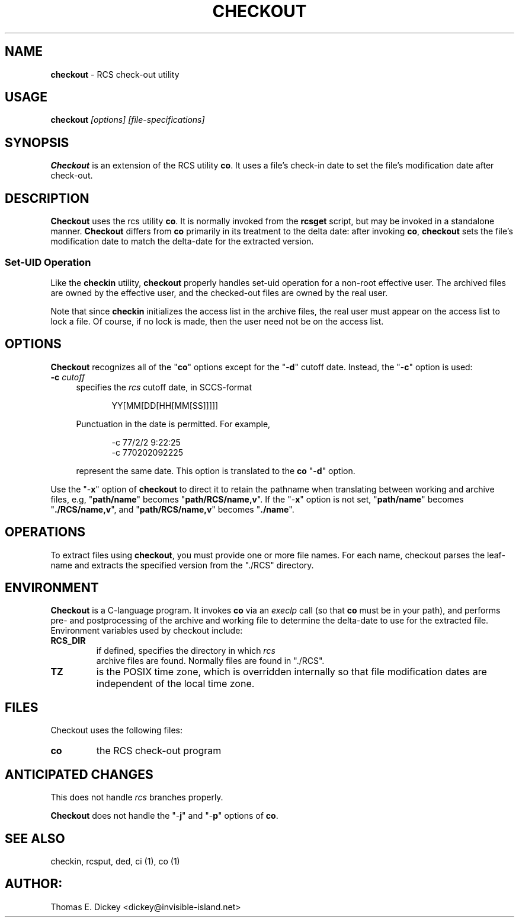 .\" $Id: checkout.man,v 11.6 2014/12/15 21:39:48 tom Exp $
.de Es
.ne \\$1
.nr mE \\n(.f
.RS 5n
.sp .7
.nf
.nh
.ta 9n 17n 25n 33n 41n 49n
.ft CW
..
.de Ex
.ft \\n(mE
.fi
.hy \\n(HY
.RE
.sp .7
..
.TH CHECKOUT 1
.SH NAME
.PP
\fBcheckout\fR \- RCS check-out utility
.SH USAGE
.PP
\fBcheckout\fI [options] [file-specifications]
.SH SYNOPSIS
.PP
\fBCheckout\fR is an extension of the RCS utility \fBco\fR.
It uses a file's check-in date to set the file's modification date
after check-out.
.SH DESCRIPTION
.PP
\fBCheckout\fR uses the rcs utility \fBco\fR.
It is normally invoked from the \fBrcsget\fR script,
but may be invoked in a standalone manner.
\fBCheckout\fR differs from \fBco\fR primarily
in its treatment to the delta date: after invoking \fBco\fR,
\fBcheckout\fR
sets the file's modification date to match the delta-date for
the extracted version.
.SS
Set-UID Operation
.PP
Like the \fBcheckin\fR utility, \fBcheckout\fR properly
handles set-uid operation for a non-root effective user.
The archived
files are owned by the effective user, and the checked-out files are
owned by the real user.
.PP
Note that since \fBcheckin\fR initializes the access list
in the archive files, the real user must appear on the access list
to lock a file.
Of course, if no lock is made, then the user need
not be on the access list.
.SH OPTIONS
.PP
\fBCheckout\fR recognizes all of the "\fBco\fR" options
except for the "\-\fBd\fR" cutoff date.
Instead, the "\-\fBc\fR"
option is used:
.TP 4n
.B \-c\fR \fIcutoff\fR
specifies the \fIrcs\fR cutoff
date, in SCCS-format
.RS
.Es
YY[MM[DD[HH[MM[SS]]]]]
.Ex
.PP
Punctuation in the date is permitted.
For example,
.Es 2
-c 77/2/2 9:22:25
-c 770202092225
.Ex
.PP
represent the same date.
This option is translated to the \fBco\fR
"\-\fBd\fR" option.
.RE
.PP
Use the "\-\fBx\fR" option of \fBcheckout\fR to direct it
to retain the pathname when translating between working and archive
files, e.g, "\fBpath/name\fR" becomes "\fBpath/RCS/name,v\fR".
If the "\-\fBx\fR" option is not set, "\fBpath/name\fR"
becomes "\fB./RCS/name,v\fR", and "\fBpath/RCS/name,v\fR"
becomes "\fB./name\fR".
.SH OPERATIONS
.PP
To extract files using \fBcheckout\fR, you must provide one or
more file names.
For each name, checkout parses the leaf-name and
extracts the specified version from the "./RCS" directory.
.SH ENVIRONMENT
.PP
\fBCheckout\fR is a C-language program.
It invokes \fBco\fR
via an \fIexeclp\fR call (so that \fBco\fR must be in your
path), and performs pre- and postprocessing of the archive and working
file to determine the delta-date to use for the extracted file.
Environment variables used by checkout include:
.TP
\fBRCS_DIR\fR
if defined, specifies the directory in which \fIrcs
\fR archive files are found.
Normally files are found in "./RCS".
.TP
\fBTZ\fR
is the POSIX time zone, which is overridden internally
so that file modification dates are independent of the local time
zone.
.SH FILES
.PP
Checkout uses the following files:
.TP
\fBco\fR
the RCS check-out program
.SH ANTICIPATED CHANGES
.PP
This does not handle \fIrcs\fR branches properly.
.PP
\fBCheckout\fR does not handle the "\-\fBj\fR" and "\-\fBp\fR"
options of \fBco\fR.
.SH SEE ALSO
.PP
checkin, rcsput, ded, ci\ (1), co\ (1)
.SH AUTHOR:
.PP
Thomas E. Dickey <dickey@invisible-island.net>
